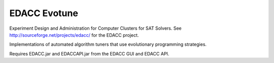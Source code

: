 EDACC Evotune
=============

Experiment Design and Administration for Computer Clusters for SAT Solvers.
See http://sourceforge.net/projects/edacc/ for the EDACC project.

Implementations of automated algorithm tuners that use evolutionary programming
strategies.

Requires EDACC.jar and EDACCAPI.jar from the EDACC GUI and EDACC API.
